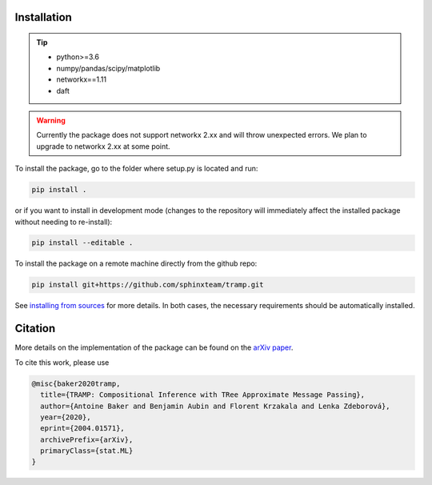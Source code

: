 Installation
------------

.. tip::
    - python>=3.6
    - numpy/pandas/scipy/matplotlib
    - networkx==1.11
    - daft
..


.. warning::
    Currently the package does not support networkx 2.xx and will throw unexpected errors. We plan to upgrade to networkx 2.xx at some point.
..


To install the package, go to the folder where setup.py is located and run:

.. code-block::

    pip install .

or if you want to install in development mode (changes to the repository will immediately affect the installed package without needing to re-install):

.. code-block::

    pip install --editable .

To install the package on a remote machine directly from the github repo:

.. code-block::

    pip install git+https://github.com/sphinxteam/tramp.git

See `installing from sources <https://packaging.python.org/guides/installing-using-pip-and-virtual-environments/#installing-from-source>`_ for more details. In both cases, the necessary requirements should be automatically installed.


Citation
--------

More details on the implementation of the package can be found on the `arXiv paper <https://arxiv.org/abs/2004.01571>`_.

To cite this work, please use

.. code-block:: latex

    @misc{baker2020tramp,
      title={TRAMP: Compositional Inference with TRee Approximate Message Passing},
      author={Antoine Baker and Benjamin Aubin and Florent Krzakala and Lenka Zdeborová},
      year={2020},
      eprint={2004.01571},
      archivePrefix={arXiv},
      primaryClass={stat.ML}
    }
